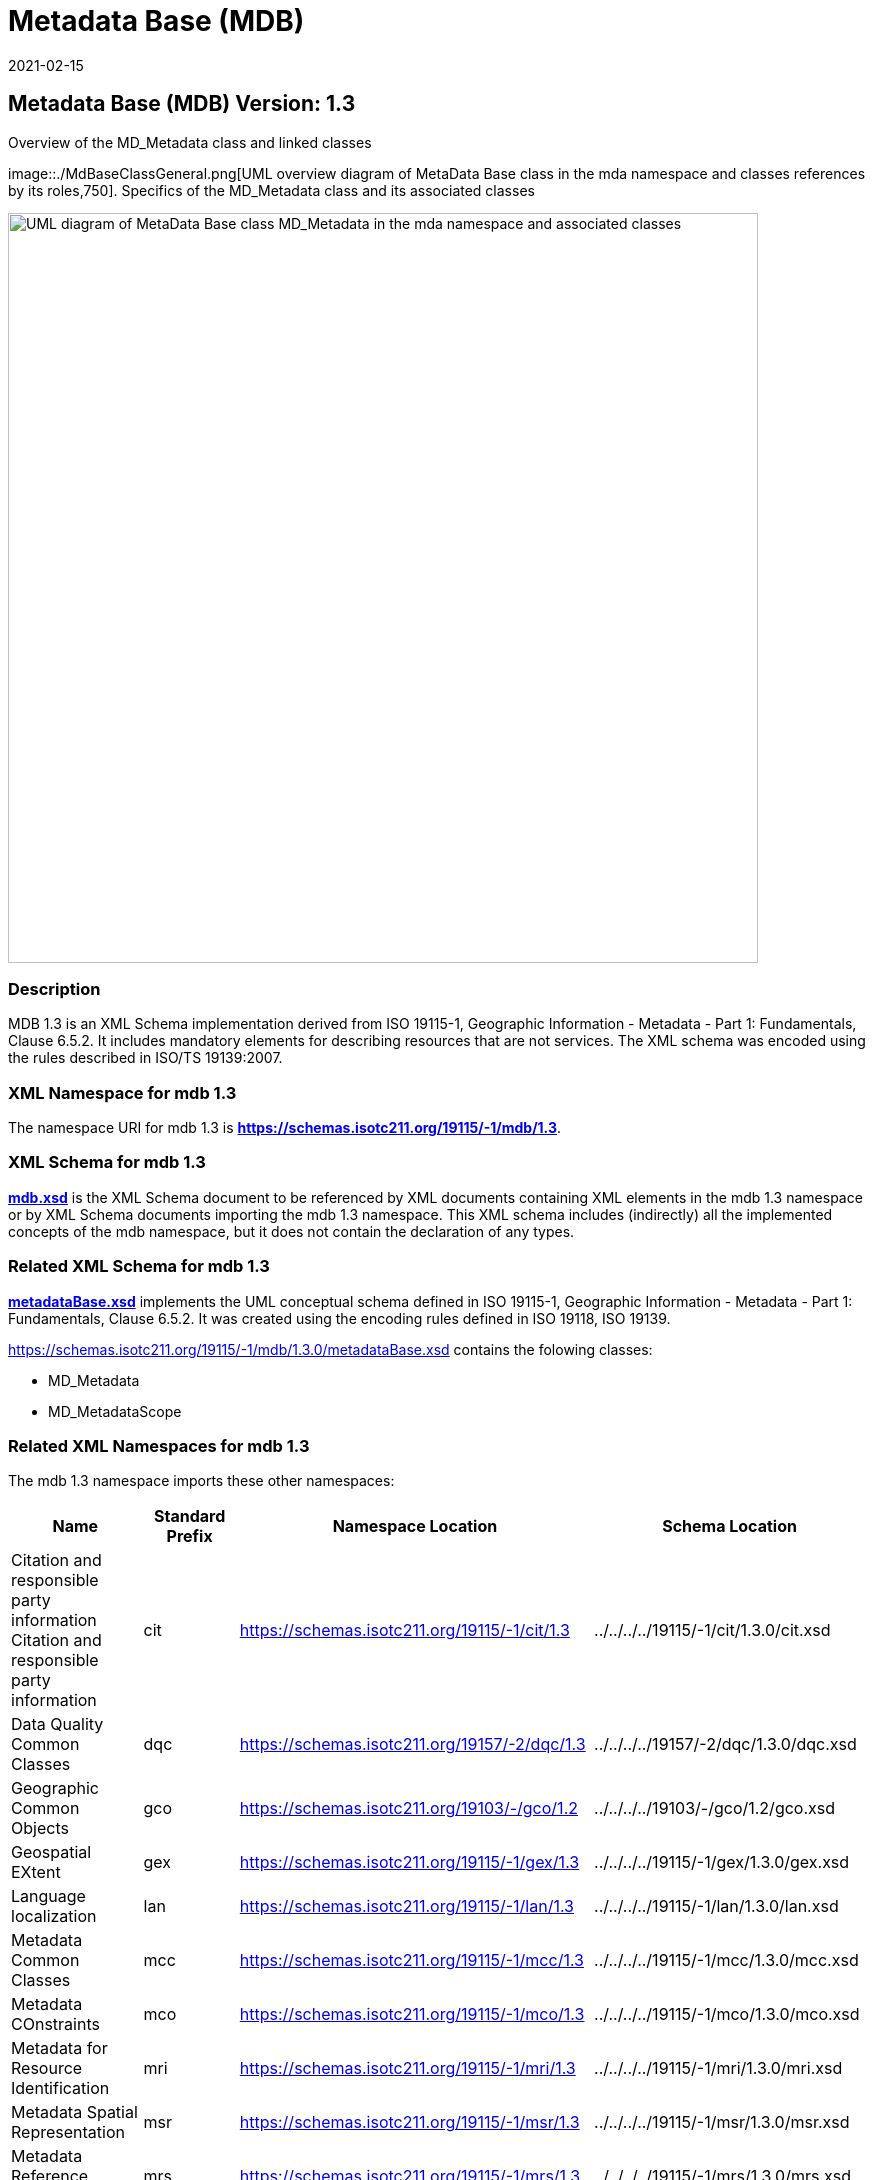 ﻿= Metadata Base (MDB)
:edition: 1.3
:revdate: 2021-02-15

== Metadata Base (MDB) Version: 1.3

.Overview of the MD_Metadata class and linked classes
image::./MdBaseClassGeneral.png[UML overview diagram of MetaData Base class in the mda namespace and classes references by its roles,750]. Specifics of the MD_Metadata class and its associated classes

image::./MdBaseClass.png[UML diagram of MetaData Base class MD_Metadata in the mda namespace and associated classes,750]

=== Description

MDB 1.3 is an XML Schema implementation derived from ISO 19115-1, Geographic
Information - Metadata - Part 1: Fundamentals, Clause 6.5.2. It includes mandatory
elements for describing resources that are not services. The XML schema was encoded
using the rules described in ISO/TS 19139:2007.

=== XML Namespace for mdb 1.3

The namespace URI for mdb 1.3 is *https://schemas.isotc211.org/19115/-1/mdb/1.3*.

=== XML Schema for mdb 1.3

*link:../../../../19115/-1/mdb/1.3.0/mdb.xsd[mdb.xsd]* is the XML Schema document to
be referenced by XML documents containing XML elements in the mdb 1.3 namespace or by
XML Schema documents importing the mdb 1.3 namespace. This XML schema includes
(indirectly) all the implemented concepts of the mdb namespace, but it does not
contain the declaration of any types.

=== Related XML Schema for mdb 1.3

*link:../../../../19115/-1/mdb/1.3.0/metadataBase.xsd[metadataBase.xsd]* implements
the UML conceptual schema defined in ISO 19115-1, Geographic Information - Metadata -
Part 1: Fundamentals, Clause 6.5.2. It was created using the encoding rules defined
in ISO 19118, ISO 19139.

https://schemas.isotc211.org/19115/-1/mdb/1.3.0/metadataBase.xsd[https://schemas.isotc211.org/19115/-1/mdb/1.3.0/metadataBase.xsd] contains the folowing classes:

* MD_Metadata
* MD_MetadataScope

=== Related XML Namespaces for mdb 1.3

The mdb 1.3 namespace imports these other namespaces:

[%unnumbered]
[options=header,cols=4]
|===
| Name | Standard Prefix | Namespace Location | Schema Location

| Citation and responsible party information Citation and responsible party
information | cit |
https://schemas.isotc211.org/19115/-1/cit/1.3.0[https://schemas.isotc211.org/19115/-1/cit/1.3] | ../../../../19115/-1/cit/1.3.0/cit.xsd
| Data Quality Common Classes | dqc |
https://schemas.isotc211.org/19157/-2/dqc/1.3.0[https://schemas.isotc211.org/19157/-2/dqc/1.3] | ../../../../19157/-2/dqc/1.3.0/dqc.xsd
| Geographic Common Objects | gco |
https://schemas.isotc211.org/19103/-/gco/1.2.0[https://schemas.isotc211.org/19103/-/gco/1.2] | ../../../../19103/-/gco/1.2/gco.xsd
| Geospatial EXtent | gex |
https://schemas.isotc211.org/19115/-1/gex/1.3.0[https://schemas.isotc211.org/19115/-1/gex/1.3] | ../../../../19115/-1/gex/1.3.0/gex.xsd
| Language localization | lan |
https://schemas.isotc211.org/19115/-1/lan/1.3.0[https://schemas.isotc211.org/19115/-1/lan/1.3] | ../../../../19115/-1/lan/1.3.0/lan.xsd
| Metadata Common Classes | mcc |
https://schemas.isotc211.org/19115/-1/mcc/1.3.0[https://schemas.isotc211.org/19115/-1/mcc/1.3] | ../../../../19115/-1/mcc/1.3.0/mcc.xsd
| Metadata COnstraints | mco |
https://schemas.isotc211.org/19115/-1/mco/1.3.0[https://schemas.isotc211.org/19115/-1/mco/1.3] | ../../../../19115/-1/mco/1.3.0/mco.xsd
| Metadata for Resource Identification | mri |
https://schemas.isotc211.org/19115/-1/mri/1.3.0[https://schemas.isotc211.org/19115/-1/mri/1.3] | ../../../../19115/-1/mri/1.3.0/mri.xsd
| Metadata Spatial Representation | msr |
https://schemas.isotc211.org/19115/-1/msr/1.3.0[https://schemas.isotc211.org/19115/-1/msr/1.3] | ../../../../19115/-1/msr/1.3.0/msr.xsd
| Metadata Reference System | mrs |
https://schemas.isotc211.org/19115/-1/mrs/1.3.0[https://schemas.isotc211.org/19115/-1/mrs/1.3] | ../../../../19115/-1/mrs/1.3.0/mrs.xsd
| Metadata EXtension information | mex |
https://schemas.isotc211.org/19115/-1/mex/1.3.0[https://schemas.isotc211.org/19115/-1/mex/1.3] | ../../../../19115/-1/mex/1.3.0/mex.xsd
| Metadata Resource Content | mrc |
https://schemas.isotc211.org/19115/-1/mrc/1.3.0[https://schemas.isotc211.org/19115/-1/mrc/1.3] | ../../../../19115/-1/mrc/1.3.0/mrc.xsd
| Metadata Resource Distribution | mrc |
https://schemas.isotc211.org/19115/-1/mrd/1.3.0[https://schemas.isotc211.org/19115/-1/mrd/1.3] | ../../../../19115/-1/mrd/1.3.0/mrd.xsd
| Metadata Application Schemas | mas |
https://schemas.isotc211.org/19115/-1/mas/1.3.0[https://schemas.isotc211.org/19115/-1/mas/1.3] | ../../../../19115/-1/mas/1.3.0/mas.xsd
| Metadata Maintenance Information | mmi |
https://schemas.isotc211.org/19115/-1/mmi/1.3.0[https://schemas.isotc211.org/19115/-1/mmi/1.3] | ../../../../19115/-1/mmi/1.3.0/mmi.xsd
| Metadata Resource Lineage | mrl |
https://schemas.isotc211.org/19115/-1/mrl/1.3.0[https://schemas.isotc211.org/19115/-1/mrl/1.3] | ../../../../19115/-1/mrl/1.3.0/mrl.xsd
| Metadata ACquisition | mac |
https://schemas.isotc211.org/19115/-2/mpc/2.2.0[https://schemas.isotc211.org/19115/-2/mac/2.2] | ../../../../19115/-2/mac/2.2.0/mac.xsd
|===

=== Schematron Validation Rules for mdb 1.3

Schematron rules for validating instance documents required for a complete validation are:

[%unnumbered]
[options=header,cols=4]
|===
| Package name | File name | Location | Constraint tested

| MetaData Base | mdb.sch |
https://schemas.isotc211.org/19115/-1/mdb/1.3.0/mdb.sch[https://schemas.isotc211.org/19115/-1/mdb/1.3.0/mdb.sch] a|
* MD_Metadata - defaultLocale documented if not defined by the encoding
* MD_Metadata - defaultLocale.PT_Locale.characterEncoding default value is UTF-8
* MD_Metadata - count(MD_Metadata.parentMetadata) \> 0 when there is an higher level
object (testing not viable)
* MD_Metadata - count(MD_Metadata.m etadataScope) \> 0 if
MD_Metadata.metadataScope.MD_MetadataScope.resourceScope not equal to "dataset"
* MD_Metadata -
count(MD_Metadata.dateInfo.CI_Date.dateType.CI_DateTypeCode="creation") \> 0
* MD_MetadataScope - name is mandatory if resourceScope not equal to "dataset"
| CITation and responsibility | cit.sch |
https://schemas.isotc211.org/19115/-1/cit/1.3.0/cit.sch[https://schemas.isotc211.org/19115/-1/cit/1.3.0/cit.sch] a|
* CI_Individual - count(name + positionName) \> 0
* CI_organisation - count(name + logo) \> 0
| Metadata Resource Identification | mri.sch |
https://schemas.isotc211.org/19115/-1/mri/1.3.0/mri.sch[https://schemas.isotc211.org/19115/-1/mri/1.3.0/mri.sch] a|
* MD_MetadataScope/MD_Identification -
MD_Metadata.metadataScope.MD_MetadataScope.resourceScope)='dataset' implies
count(extent.geographicElement.EX_GeographicBoundingBox + extent.geographicElement.EX_GeographicDescription) \>= 1
* MD_MetadataScope/MD_Identification -
MD_Metadata.metadataScope.MD_Scope.resourceScope) = ('dataset' or 'series') implies
topicCategory is mandatory
* MD_DataIdentification - defaultLocale documented if resource includes textual
information (test attempt only)
* MD_DataIdentification - defaultLocale.PT_Locale.characterEncoding default value is
UTF-8
* MD_AssociatedResource - count(name + metadataReference
* MD_Keywords/[SV_ServiceIdentification] - When the resource described is a service,
one instance of MD_Keyword shall refer to the service taxonomy defined in ISO 19119
| Geographic EXtent | gex.sch |
https://schemas.isotc211.org/19115/-1/gex/1.3.0/gex.sch[https://schemas.isotc211.org/19115/-1/gex/1.3.0/gex.sch] a|
* EX_Extent - count (description + geographicElement + temporalElement + verticalElement) \>0
| Metadata for ACquisition | mac.sch |
https://schemas.isotc211.org/19115/-1/mac/2.2.0/mac.sch[https://schemas.isotc211.org/19115/-1/mac/2.2.0/acb.sch] a|
* MI_Operation - count(otherProperty) = count(otherPropertyType)
* MI_Platform - count(otherProperty) = count(otherPropertyType)
* MI_Instrument - count(otherProperty) = count(otherPropertyType)
|===

Other schematron rule sets that maybe required for a complete validation (optional
direct from MD_Metadata or indirectly through associations) are:

* Metadata EXtension
link:../../../../19115/-1/mex/1.3.0/mex.sch[../../../../19115/-1/mex/1.3.0/mex.sch]
* Metadata for Resource Lineage
link:../../../../19115/-1//mrl/1.3.0/mrl.sch[../../../../19115/-1/mrl/1.3.0/mrl.sch]
* Metadata for Maintenance Information
link:../../../../19115/-1/mmi/1.3.0/mmi.sch[../../../../19115/-1/mmi/1.3.0/mmi.sch]
* Metadata for Resource Content
link:../../../../19115/-1/mrc/1.3.0/mrc.sch[../../../../19115/-1/mrc/1.3.0/mrc.sch]
* Metadata for Resource Distribution
link:../../../../19115/-1/mrd/1.3.0/mrd.sch[../../../../19115/-1/mrd/1.3.0/mrd.sch]
* Metadata for Reference Systems
link:../../../../19115/-1/mrs/1.3.0/mrs.sch[../../../../19115/-1/mrs/1.3.0/mrs.sch]
* metadata for SeRVice identification
link:../../../../19115/-1/srv/1.3.0/srv.sch[../../../../19115/-1/srv/1.3.0/srv.sch]
* Metadata for ACquisition information
link:../../../../19115/-2/mac/2.2.0/mac.sch[../../../../19115/-2/mac/2.2.0/mac.sch]
* Metadata for Resource Lineage extension
link:../../../../19115/-2/mrl/2.2.0/mrlExt.sch[../../../../19115/-2/mrl/2.2.0/mrlExt.sch]
* Metadata for Data Quality
link:../../../../19157/-/mdq/1.1.0/mdq.sch[../../../../19157/-/mdq/1.1.0/mdq.sch]
* Data Quality Measurement
link:../../../../19157/-/dqm/1.1.0/dqm.sch[../../../../19157/-/dqm/1.1.0/dqm.sch]

=== Schematron Validation Rules for mdb 1.3

Schematron rules for validating instance documents of the mdb 1.3 namespace are in
https://schemas.isotc211.org/19115/-1/mdb/1.3.0/mdb.sch[mdb.sch].

=== Working Versions

When revisions to these schema become necessary, they will be managed in the
https://github.com/ISO-TC211/XML[ISO TC211 Git Repository].
